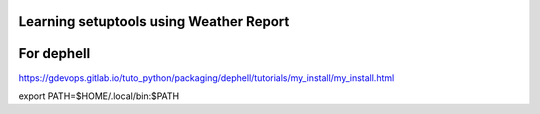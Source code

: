 
Learning setuptools using Weather Report
----------------------------------------

For dephell
-----------

https://gdevops.gitlab.io/tuto_python/packaging/dephell/tutorials/my_install/my_install.html

export PATH=$HOME/.local/bin:$PATH
